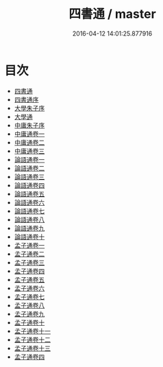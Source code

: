 #+TITLE: 四書通 / master
#+DATE: 2016-04-12 14:01:25.877916
* 目次
 - [[file:KR1h0034_000.txt::000-1a][四書通]]
 - [[file:KR1h0034_000.txt::000-3a][四書通序]]
 - [[file:KR1h0034_000.txt::000-15a][大學朱子序]]
 - [[file:KR1h0034_000.txt::000-22a][大學通]]
 - [[file:KR1h0034_000.txt::000-78a][中庸朱子序]]
 - [[file:KR1h0034_001.txt::001-1a][中庸通卷一]]
 - [[file:KR1h0034_002.txt::002-1a][中庸通卷二]]
 - [[file:KR1h0034_003.txt::003-1a][中庸通卷三]]
 - [[file:KR1h0034_004.txt::004-1a][論語通卷一]]
 - [[file:KR1h0034_005.txt::005-1a][論語通卷二]]
 - [[file:KR1h0034_006.txt::006-1a][論語通卷三]]
 - [[file:KR1h0034_007.txt::007-1a][論語通卷四]]
 - [[file:KR1h0034_008.txt::008-1a][論語通卷五]]
 - [[file:KR1h0034_009.txt::009-1a][論語通卷六]]
 - [[file:KR1h0034_010.txt::010-1a][論語通卷七]]
 - [[file:KR1h0034_011.txt::011-1a][論語通卷八]]
 - [[file:KR1h0034_012.txt::012-1a][論語通卷九]]
 - [[file:KR1h0034_013.txt::013-1a][論語通卷十]]
 - [[file:KR1h0034_014.txt::014-1a][孟子通卷一]]
 - [[file:KR1h0034_015.txt::015-1a][孟子通卷二]]
 - [[file:KR1h0034_016.txt::016-1a][孟子通卷三]]
 - [[file:KR1h0034_017.txt::017-1a][孟子通卷四]]
 - [[file:KR1h0034_018.txt::018-1a][孟子通卷五]]
 - [[file:KR1h0034_019.txt::019-1a][孟子通卷六]]
 - [[file:KR1h0034_020.txt::020-1a][孟子通卷七]]
 - [[file:KR1h0034_021.txt::021-1a][孟子通卷八]]
 - [[file:KR1h0034_022.txt::022-1a][孟子通卷九]]
 - [[file:KR1h0034_023.txt::023-1a][孟子通卷十]]
 - [[file:KR1h0034_024.txt::024-1a][孟子通卷十一]]
 - [[file:KR1h0034_025.txt::025-1a][孟子通卷十二]]
 - [[file:KR1h0034_026.txt::026-1a][孟子通卷十三]]
 - [[file:KR1h0034_027.txt::027-1a][孟子通卷四]]
